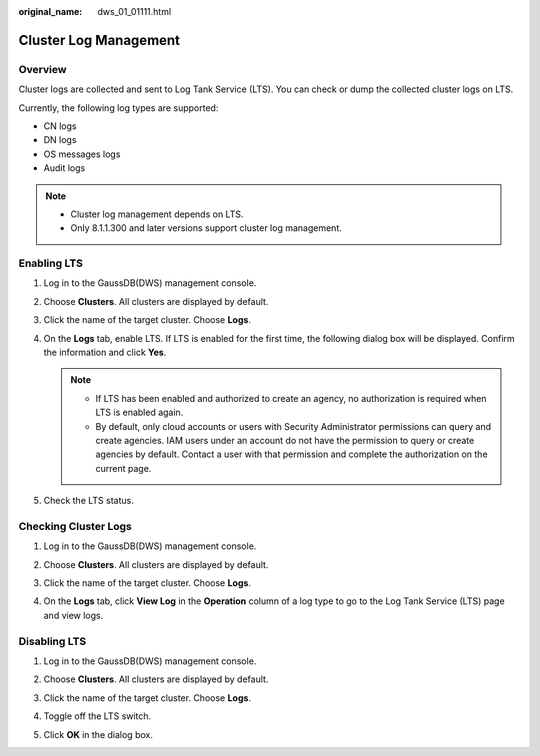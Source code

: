 :original_name: dws_01_01111.html

.. _dws_01_01111:

Cluster Log Management
======================

Overview
--------

Cluster logs are collected and sent to Log Tank Service (LTS). You can check or dump the collected cluster logs on LTS.

Currently, the following log types are supported:

-  CN logs
-  DN logs
-  OS messages logs
-  Audit logs

.. note::

   -  Cluster log management depends on LTS.
   -  Only 8.1.1.300 and later versions support cluster log management.

Enabling LTS
------------

#. Log in to the GaussDB(DWS) management console.

#. Choose **Clusters**. All clusters are displayed by default.

#. Click the name of the target cluster. Choose **Logs**.

   |image1|

#. On the **Logs** tab, enable LTS. If LTS is enabled for the first time, the following dialog box will be displayed. Confirm the information and click **Yes**.

   |image2|

   .. note::

      -  If LTS has been enabled and authorized to create an agency, no authorization is required when LTS is enabled again.
      -  By default, only cloud accounts or users with Security Administrator permissions can query and create agencies. IAM users under an account do not have the permission to query or create agencies by default. Contact a user with that permission and complete the authorization on the current page.

#. Check the LTS status.

   |image3|

.. _en-us_topic_0000001466914082__section1600157575:

Checking Cluster Logs
---------------------

#. Log in to the GaussDB(DWS) management console.

#. Choose **Clusters**. All clusters are displayed by default.

#. Click the name of the target cluster. Choose **Logs**.

#. On the **Logs** tab, click **View Log** in the **Operation** column of a log type to go to the Log Tank Service (LTS) page and view logs.

   |image4|

Disabling LTS
-------------

#. Log in to the GaussDB(DWS) management console.

#. Choose **Clusters**. All clusters are displayed by default.

#. Click the name of the target cluster. Choose **Logs**.

#. Toggle off the LTS switch.

   |image5|

#. Click **OK** in the dialog box.

   |image6|

.. |image1| image:: /_static/images/en-us_image_0000001466914210.png
.. |image2| image:: /_static/images/en-us_image_0000001517754285.png
.. |image3| image:: /_static/images/en-us_image_0000001466594930.png
.. |image4| image:: /_static/images/en-us_image_0000001517754281.png
.. |image5| image:: /_static/images/en-us_image_0000001466594934.png
.. |image6| image:: /_static/images/en-us_image_0000001466754590.png
